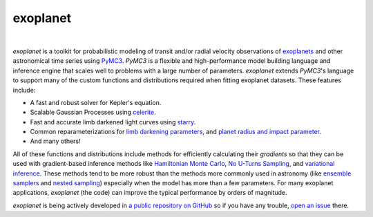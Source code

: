 exoplanet
=========

.. image:: https://img.shields.io/badge/GitHub-dfm%2Fexoplanet-blue.svg?style=flat
   :target: https://github.com/dfm/exoplanet
.. image:: https://img.shields.io/badge/license-MIT-blue.svg?style=flat
   :target: https://github.com/dfm/exoplanet/blob/master/LICENSE
.. image:: https://img.shields.io/travis/dfm/exoplanet/master.svg?style=flat
   :target: https://travis-ci.org/dfm/exoplanet
.. image:: https://img.shields.io/readthedocs/exoplanet.svg?style=flat
   :target: https://exoplanet.dfm.io
.. image:: https://zenodo.org/badge/138077978.svg
   :target: https://zenodo.org/badge/latestdoi/138077978

|
.. image:: https://img.shields.io/badge/powered_by-starry-EB5368.svg?style=flat
   :target: https://rodluger.github.io/starry
.. image:: https://img.shields.io/badge/powered_by-celerite-EB5368.svg?style=flat
   :target: https://celerite.readthedocs.io
.. image:: https://img.shields.io/badge/powered_by-PyMC3-EB5368.svg?style=flat
   :target: https://docs.pymc.io
.. image:: https://img.shields.io/badge/powered_by-AstroPy-EB5368.svg?style=flat
   :target: http://www.astropy.org

*exoplanet* is a toolkit for probabilistic modeling of transit and/or radial
velocity observations of `exoplanets <https://en.wikipedia.org/wiki/Exoplanet>`_
and other astronomical time series using `PyMC3 <https://docs.pymc.io>`_.
*PyMC3* is a flexible and high-performance model building language and
inference engine that scales well to problems with a large number of
parameters. *exoplanet* extends *PyMC3*'s language to support many of the
custom functions and distributions required when fitting exoplanet datasets.
These features include:

* A fast and robust solver for Kepler's equation.
* Scalable Gaussian Processes using `celerite
  <https://celerite.readthedocs.io>`_.
* Fast and accurate limb darkened light curves using `starry
  <https://rodluger.github.io/starry>`_.
* Common reparameterizations for `limb darkening parameters
  <https://arxiv.org/abs/1308.0009>`_, and `planet radius and impact
  parameter <https://arxiv.org/abs/1811.04859>`_.
* And many others!

All of these functions and distributions include methods for efficiently
calculating their *gradients* so that they can be used with gradient-based
inference methods like `Hamiltonian Monte Carlo <https://arxiv.org/abs/1206.1901>`_,
`No U-Turns Sampling <https://arxiv.org/abs/1111.4246>`_, and `variational
inference <https://arxiv.org/abs/1603.00788>`_. These methods tend to be more
robust than the methods more commonly used in astronomy (like `ensemble
samplers <https://emcee.readthedocs.io>`_ and `nested sampling
<https://ccpforge.cse.rl.ac.uk/gf/project/multinest/>`_) especially when the
model has more than a few parameters. For many exoplanet applications,
*exoplanet* (the code) can improve the typical performance by orders of
magnitude.

*exoplanet* is being actively developed in `a public repository on GitHub
<https://github.com/dfm/exoplanet>`_ so if you have any trouble, `open an issue
<https://github.com/dfm/exoplanet/issues>`_ there.
